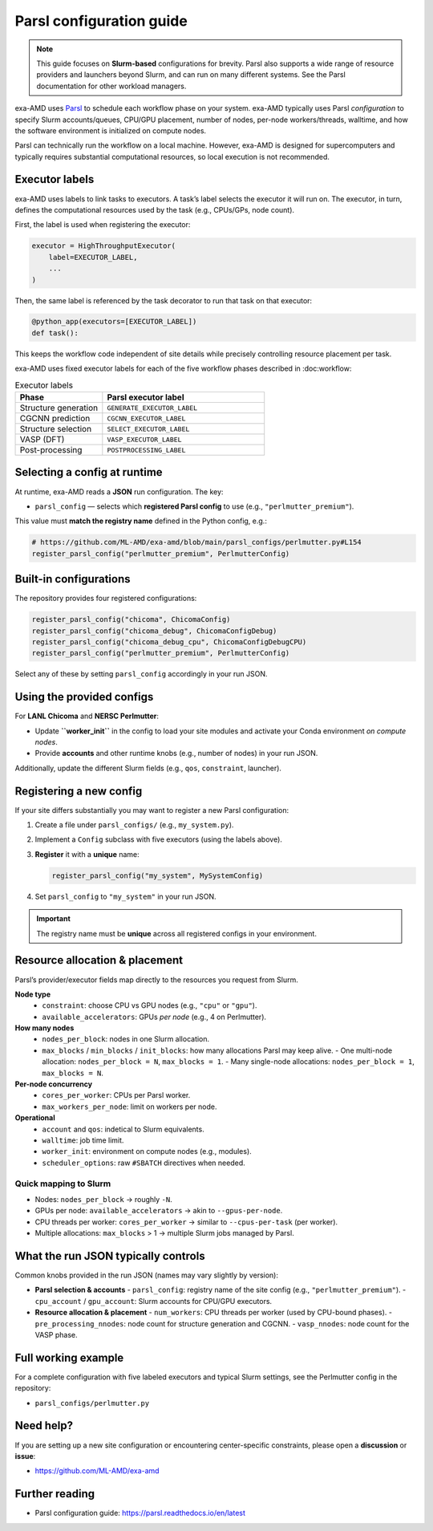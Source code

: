 .. _parsl_config:

Parsl configuration guide
=========================

.. note::
   This guide focuses on **Slurm-based** configurations for brevity. Parsl also
   supports a wide range of resource providers and launchers beyond Slurm, and
   can run on many different systems. See the Parsl documentation for other
   workload managers.

exa-AMD uses `Parsl <https://parsl-project.org>`__ to schedule each workflow
phase on your system. exa-AMD typically uses Parsl *configuration* to specify Slurm accounts/queues,
CPU/GPU placement, number of nodes, per-node workers/threads, walltime, and how
the software environment is initialized on compute nodes.

Parsl can technically run the workflow on a local machine. However, exa-AMD is designed for supercomputers and typically requires substantial computational resources, so local execution is not recommended.


Executor labels
---------------

exa-AMD uses labels to link tasks to executors. A task’s label selects the executor it will run on.
The executor, in turn, defines the computational resources used by the task (e.g., CPUs/GPs, node count).


First, the label is used when registering the executor:

.. code-block:: python

   executor = HighThroughputExecutor(
       label=EXECUTOR_LABEL,
       ...
   )

Then, the same label is referenced by the task decorator to run that task on that executor:

.. code-block:: python

   @python_app(executors=[EXECUTOR_LABEL])
   def task():


This keeps the workflow code independent of site details while precisely controlling resource placement per task.

exa-AMD uses fixed executor labels for each of the five workflow phases described in :doc:workflow:

.. list-table:: Executor labels
   :header-rows: 1
   :widths: 35 65

   * - Phase
     - Parsl executor label
   * - Structure generation
     - ``GENERATE_EXECUTOR_LABEL``
   * - CGCNN prediction
     - ``CGCNN_EXECUTOR_LABEL``
   * - Structure selection
     - ``SELECT_EXECUTOR_LABEL``
   * - VASP (DFT)
     - ``VASP_EXECUTOR_LABEL``
   * - Post-processing
     - ``POSTPROCESSING_LABEL``


Selecting a config at runtime
-----------------------------

At runtime, exa-AMD reads a **JSON** run configuration. The key:

- ``parsl_config`` — selects which **registered Parsl config** to use
  (e.g., ``"perlmutter_premium"``).

This value must **match the registry name** defined in the Python config, e.g.:

.. code-block:: python

   # https://github.com/ML-AMD/exa-amd/blob/main/parsl_configs/perlmutter.py#L154
   register_parsl_config("perlmutter_premium", PerlmutterConfig)

Built-in configurations
-----------------------

The repository provides four registered configurations:

.. code-block:: python

   register_parsl_config("chicoma", ChicomaConfig)
   register_parsl_config("chicoma_debug", ChicomaConfigDebug)
   register_parsl_config("chicoma_debug_cpu", ChicomaConfigDebugCPU)
   register_parsl_config("perlmutter_premium", PerlmutterConfig)

Select any of these by setting ``parsl_config`` accordingly in your run JSON.

Using the provided configs
--------------------------

For **LANL Chicoma** and **NERSC Perlmutter**:

- Update **``worker_init``** in the config to load your site modules and activate
  your Conda environment *on compute nodes*.
- Provide **accounts** and other runtime knobs (e.g., number of nodes) in your run JSON.


Additionally, update the different Slurm fields (e.g., ``qos``, ``constraint``,
launcher).

Registering a new config
------------------------

If your site differs substantially you may want to register a new Parsl configuration:

1. Create a file under ``parsl_configs/`` (e.g., ``my_system.py``).
2. Implement a ``Config`` subclass with five executors (using the labels above).
3. **Register** it with a **unique** name:

   .. code-block:: python

      register_parsl_config("my_system", MySystemConfig)

4. Set ``parsl_config`` to ``"my_system"`` in your run JSON.

.. important::
   The registry name must be **unique** across all registered configs in your
   environment.

Resource allocation & placement
-------------------------------

Parsl’s provider/executor fields map directly to the resources you request from Slurm.

**Node type**
  - ``constraint``: choose CPU vs GPU nodes (e.g., ``"cpu"`` or ``"gpu"``).
  - ``available_accelerators``: GPUs *per node* (e.g., 4 on Perlmutter).

**How many nodes**
  - ``nodes_per_block``: nodes in one Slurm allocation.
  - ``max_blocks`` / ``min_blocks`` / ``init_blocks``: how many allocations Parsl may keep alive.
    - One multi-node allocation: ``nodes_per_block = N``, ``max_blocks = 1``.
    - Many single-node allocations: ``nodes_per_block = 1``, ``max_blocks = N``.

**Per-node concurrency**
  - ``cores_per_worker``: CPUs per Parsl worker.
  - ``max_workers_per_node``: limit on workers per node.

**Operational**
  - ``account`` and ``qos``: indetical to Slurm equivalents.
  - ``walltime``: job time limit.
  - ``worker_init``: environment on compute nodes (e.g., modules).
  - ``scheduler_options``: raw ``#SBATCH`` directives when needed.

Quick mapping to Slurm
~~~~~~~~~~~~~~~~~~~~~~

- Nodes: ``nodes_per_block`` → roughly ``-N``.
- GPUs per node: ``available_accelerators`` → akin to ``--gpus-per-node``.
- CPU threads per worker: ``cores_per_worker`` → similar to ``--cpus-per-task`` (per worker).
- Multiple allocations: ``max_blocks`` > 1 → multiple Slurm jobs managed by Parsl.

What the run JSON typically controls
------------------------------------

Common knobs provided in the run JSON (names may vary slightly by version):

- **Parsl selection & accounts**
  - ``parsl_config``: registry name of the site config (e.g., ``"perlmutter_premium"``).
  - ``cpu_account`` / ``gpu_account``: Slurm accounts for CPU/GPU executors.

- **Resource allocation & placement**
  - ``num_workers``: CPU threads per worker (used by CPU-bound phases).
  - ``pre_processing_nnodes``: node count for structure generation and CGCNN.
  - ``vasp_nnodes``: node count for the VASP phase.


Full working example
--------------------

For a complete configuration with five labeled executors and typical Slurm settings,
see the Perlmutter config in the repository:

- ``parsl_configs/perlmutter.py``

Need help?
----------

If you are setting up a new site configuration or encountering center-specific
constraints, please open a **discussion** or **issue**:

- https://github.com/ML-AMD/exa-amd

Further reading
---------------

- Parsl configuration guide:
  https://parsl.readthedocs.io/en/latest
